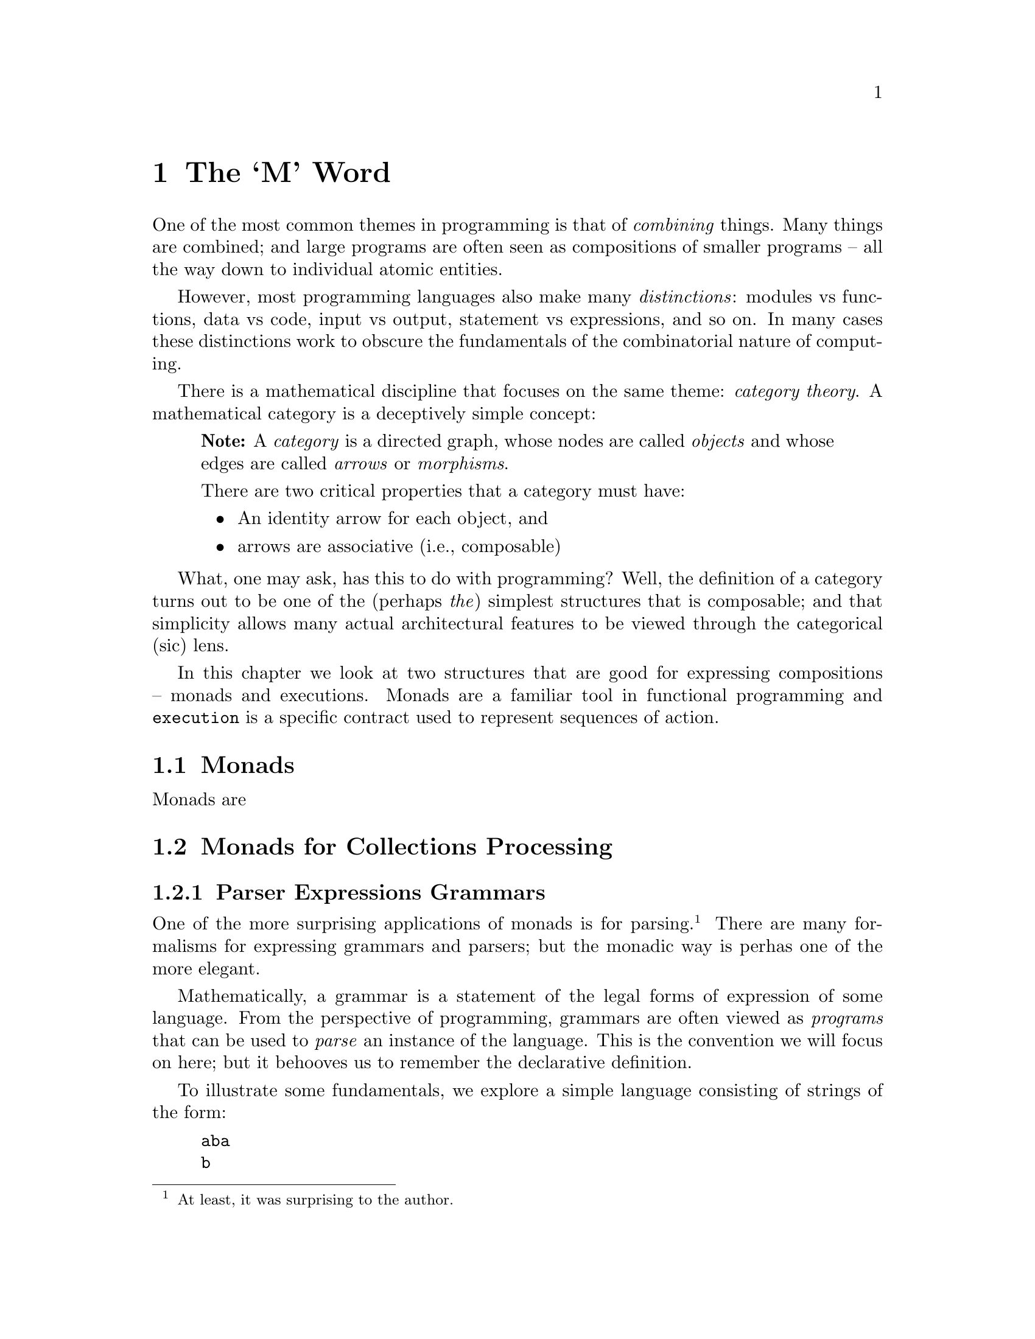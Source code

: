 @node The `M' Word
@chapter The `M' Word
@cindex{monad}

One of the most common themes in programming is that of
@emph{combining} things. Many things are combined; and large programs
are often seen as compositions of smaller programs -- all the way down
to individual atomic entities.

However, most programming languages also make many @emph{distinctions}:
modules vs functions, data vs code, input vs output, statement vs
expressions, and so on. In many cases these distinctions work to
obscure the fundamentals of the combinatorial nature of computing.

There is a mathematical discipline that focuses on the same theme:
@emph{category theory}. A mathematical category is a deceptively
simple concept:

@quotation Note
A @emph{category} is a directed graph, whose nodes are called
@emph{objects} and whose edges are called @emph{arrows} or
@emph{morphisms}.

There are two critical properties that a category must have:
@itemize
@item
An identity arrow for each object, and
@item
arrows are associative (i.e., composable)
@end itemize
@end quotation

What, one may ask, has this to do with programming? Well, the
definition of a category turns out to be one of the (perhaps
@emph{the}) simplest structures that is composable; and that
simplicity allows many actual architectural features to be viewed
through the categorical (sic) lens.

In this chapter we look at two structures that are good for expressing
compositions -- monads and executions. Monads are a familiar tool in
functional programming and @code{execution} is a specific contract
used to represent sequences of action.

@node Monads
@section Monads

Monads are 








@node Monads for Collections Processing
@section Monads for Collections Processing

@node Parser Expression Grammars
@subsection Parser Expressions Grammars

One of the more surprising applications of monads is for
parsing.@footnote{At least, it was surprising to the author.} There
are many formalisms for expressing grammars and parsers; but the
monadic way is perhas one of the more elegant.

Mathematically, a grammar is a statement of the legal forms of
expression of some language. From the perspective of programming,
grammars are often viewed as @emph{programs} that can be used to
@emph{parse} an instance of the language. This is the convention we
will focus on here; but it behooves us to remember the declarative
definition.

To illustrate some fundamentals, we explore a simple language
consisting of strings of the form:

@example
aba
b
aabaa
aaabaaa
@end example

Note that we do not intend:
@example
abaa
@end example
to be a legal instance of this language.

If our language is called @code{L}, then one grammar for this can be written:
@example
L -> b | a L a.
@end example
Before we show how to write a parser for @code{L}, let us think about an even simpler language:
@example
A -> a
@end example
What might the type signature for a function to parse the @code{A} language look like? The most obvious is probably:
@example
A0:(string) => ()
@end example
The biggest issue with this is that the return gives no hint as to
whether the parse was successful or not. In addition we need to
consider whether there may be multiple ways of parsing the source;
whether the parser should be able to return some @emph{representation}
of the parse tree and how to express combinations of parsers.

The final consideration mentioned -- combining parsers -- is where
monads come in to focus.

So, instead of simply defining a function whose job it is to parse a
string, we define a @code{parser} structure that can be combined with
other parsers -- using monadic bind -- and can be used to parse input.

Our final relaxation is to move away from parsing strings to parsing sequences. The resulting type signature for the @code{A} grammar parser looks like:
@example
A:parser[string,()].
@end example
which is intended to be read as:
@quotation
A is a parser from strings and which returns the empty tuple.
@end quotation
We can use the parser by calling the standard @code{parse} function with @code{A}:
@example
parse(A,"a")
@end example
The @code{parse} function applies the parser defined by @code{A} to
the sequence constructed by converting the string to a list of
integers.

The type signature for @code{parse} explains more-or-less what will happen:
@example
public parse:all e,s ~~ (parser[s,e],s) => list[(e,s)]
@end example
The return value from invoking @code{parse} is a list of alternative
parses: each alternative is a combination of the result of the parse
itself (often a parse tree) and the so-called remainder stream (what
is remaining of the input after a parse). If the returned value from
@code{parse} is empty; then that means that it was not possible to
parse the input stream.

The @code{parser} type itself is a little reminiscent of the standard
@code{option} type; except that it wraps a function rather than an
arbitrary value:
@example
public parser[s,e] ::= parser((s)=>list[(e,s)]).
@end example

Given this set up, we can now go ahead and define the parser for our super-small language @code{A}:
@example
A = _item >>= (Ch) => (Ch==0ca ? (0ca)
@end example
This states that the only way of parsing an element of the @code{A}
language is to encounter the literal character @code{a}. The
@code{_item} function is a part of the standard grammar package. It is
implemented:
@example
@end example


## A different kind of sequence
